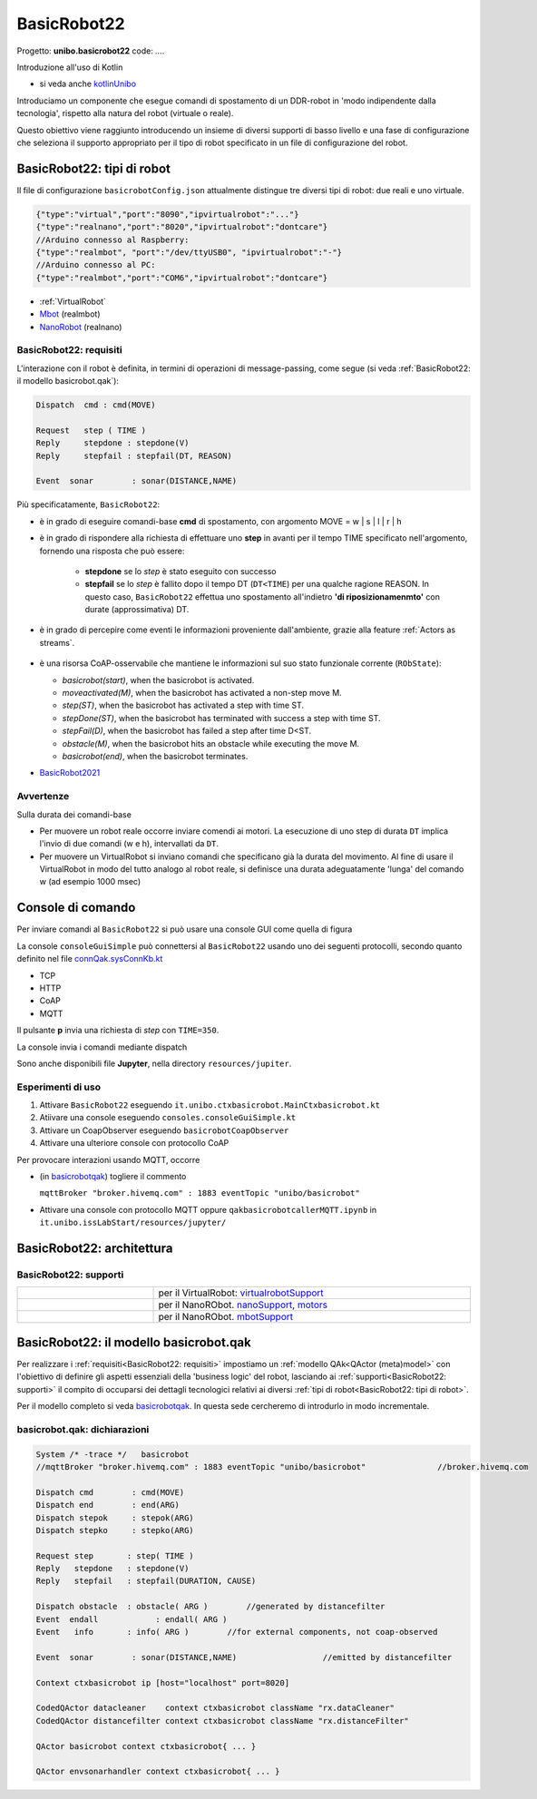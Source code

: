 .. role:: red 
.. role:: blue 
.. role:: remark
.. role:: worktodo

.. _BasicRobot2021: ../../../../../it.unibo.qak21.basicrobot/userDocs/basicrobot2021.html
.. _NanoRobot: ../../../../../it.unibo.qak21.basicrobot/userDocs/LabNanoRobot.html
.. _Mbot: ../../../../../it.unibo.qak21.basicrobot/userDocs/Mbot2020.html

.. basicrobot.qak: ../../../../../unibo.basicrobot22/src/basicrobot.qak 
.. _kotlinUnibo: ../../../../../it.unibo.kotlinIntro/userDocs/LabIntroductionToKotlin.html

.. _basicrobotqak: ../../../../../it.unibo.qak21.basicrobot/src/basicrobot.qak 
.. _connQak.sysConnKb.kt: ../../../../../it.unibo.qak21.basicrobot/resources/connQak/connQak.sysConnKb.kt

.. _virtualrobotSupport: ../../../../../it.unibo.qak21.basicrobot/resources/robotVirtual/virtualrobotSupport2021.kt
.. _nanoSupport: ../../../../../it.unibo.qak21.basicrobot/resources/robotNano/nanoSupport.kt
.. _motors: ../../../../../it.unibo.qak21.basicrobot/resources/robotNano/Motors.c
.. _mbotSupport: ../../../../../it.unibo.qak21.basicrobot/resources/robotNano/nanoSupport.kt



.. _wssupportAsActorKotlin: ../../../../../it.unibo.kotlinSupports/userDocs/wssupportAsActorKotlin.html
.. _RobotService: ../../../../../it.unibo.kotlinSupports/userDocs/RobotService.html
.. _BasicStepRobotService: ../../../../../it.unibo.kotlinSupports/userDocs/BasicStepRobotService.html
.. _ActorWithKotlinSupport: ../../../../../it.unibo.kotlinSupports/userDocs/ActorWithKotlinSupport.html



==================================================
BasicRobot22
==================================================

Progetto: **unibo.basicrobot22** code: *...*.

:remark:`Introduzione all'uso di Kotlin`

- si veda anche `kotlinUnibo`_
  
Introduciamo un componente che esegue comandi di spostamento di un DDR-robot in 'modo indipendente dalla tecnologia', 
rispetto alla natura del robot (virtuale o reale).

Questo obiettivo viene raggiunto introducendo un insieme di diversi supporti di basso livello e una fase di configurazione 
che seleziona il supporto appropriato per il tipo di robot specificato in un file di configurazione del robot.


--------------------------------------------------
BasicRobot22: tipi di robot
--------------------------------------------------
Il file di configurazione ``basicrobotConfig.json`` attualmente distingue tre diversi tipi di robot: 
due reali e uno virtuale.

.. code::
     
    {"type":"virtual","port":"8090","ipvirtualrobot":"..."}    
    {"type":"realnano","port":"8020","ipvirtualrobot":"dontcare"}     
    //Arduino connesso al Raspberry:
    {"type":"realmbot", "port":"/dev/ttyUSB0", "ipvirtualrobot":"-"}
    //Arduino connesso al PC:
    {"type":"realmbot","port":"COM6","ipvirtualrobot":"dontcare"}	

- :ref:`VirtualRobot`
- `Mbot`_ (realmbot)
- `NanoRobot`_ (realnano)




.. image::  ./_static/img/Robot22/basicrobotComponent.PNG 
  :align: center 
  :width: 60%
 


+++++++++++++++++++++++++++++++++
BasicRobot22: requisiti
+++++++++++++++++++++++++++++++++

L'interazione con il robot è definita, in termini di operazioni di message-passing, come segue 
(si veda :ref:`BasicRobot22: il modello basicrobot.qak`):


.. (si veda :ref:`basicrobotqak`):

.. code::
    
     
    Dispatch  cmd : cmd(MOVE)      
         
    Request   step ( TIME )	
    Reply     stepdone : stepdone(V)  
    Reply     stepfail : stepfail(DT, REASON)

    Event  sonar     	: sonar(DISTANCE,NAME)		

Più specificatamente, ``BasicRobot22``:
 
- è in grado di eseguire comandi-base  **cmd** di spostamento, con argomento :blue:`MOVE = w | s | l | r | h`
- è in grado di rispondere alla richiesta di effettuare uno **step** in avanti per il tempo :blue:`TIME` specificato 
  nell'argomento, fornendo una risposta che può essere:

   - **stepdone** se lo *step* è stato eseguito con successo
   - **stepfail** se lo *step* è fallito dopo il tempo :blue:`DT` (``DT<TIME``) per una qualche ragione :blue:`REASON`.
     In questo caso, ``BasicRobot22`` effettua uno spostamento all'indietro **'di riposizionamenmto'** con durate (approssimativa)
     :blue:`DT`.
- è in grado di percepire come eventi le informazioni proveniente dall'ambiente, grazie alla feature :ref:`Actors as streams`.
  
   .. image::  ./_static/img/Robot22/sonarpipenano.png 
     :align: center 
     :width: 75%
- è una risorsa CoAP-osservabile che mantiene le informazioni sul suo stato funzionale corrente (``RObState``):
 
  - *basicrobot(start)*, when the basicrobot is activated.
  - *moveactivated(M)*, when the basicrobot has activated a non-step move M.
  - *step(ST)*, when the basicrobot has activated a step with time ST.
  - *stepDone(ST)*, when the basicrobot has terminated with success a step with time ST.
  - *stepFail(D)*, when the basicrobot has failed a step after time D<ST.
  - *obstacle(M)*, when the basicrobot hits an obstacle while executing the move M.
  - *basicrobot(end)*, when the basicrobot terminates.

- `BasicRobot2021`_ 

++++++++++++++++++++++++++++
Avvertenze
++++++++++++++++++++++++++++

:remark:`Sulla durata dei comandi-base`

- Per muovere un robot reale occorre inviare comendi ai motori. La esecuzione di uno step di durata ``DT`` 
  implica l'invio di due comandi (:blue:`w` e :blue:`h`), intervallati da ``DT``.

- Per muovere un VirtualRobot si inviano comandi che specificano già la durata del movimento.
  Al fine di usare il VirtualRobot in modo del tutto analogo al robot reale, si definisce una durata 
  adeguatamente 'lunga' del comando :blue:`w` (ad esempio 1000 msec)

-------------------------------------
Console di comando
------------------------------------- 

Per inviare comandi al ``BasicRobot22`` si può usare una console GUI come quella di figura

.. image::  ./_static/img/Robot22/consoleTcpSmall.PNG 
  :align: center 
  :width: 20%

La console  ``consoleGuiSimple`` può connettersi al ``BasicRobot22`` usando uno dei seguenti protocolli, 
secondo quanto definito nel file `connQak.sysConnKb.kt`_

- TCP
- HTTP
- CoAP
- MQTT

Il pulsante **p** invia una richiesta di *step* con ``TIME=350``.

:remark:`La console invia i comandi mediante dispatch`

Sono anche disponibili file **Jupyter**, nella directory ``resources/jupiter``.

++++++++++++++++++++++++++++
Esperimenti di uso
++++++++++++++++++++++++++++
 
#. Attivare ``BasicRobot22`` eseguendo ``it.unibo.ctxbasicrobot.MainCtxbasicrobot.kt``
#. Atiivare una console eseguendo  ``consoles.consoleGuiSimple.kt``
#. Attivare un CoapObserver eseguendo ``basicrobotCoapObserver``
#. Attivare una ulteriore console con protocollo CoAP

Per provocare interazioni usando MQTT, occorre 

- (in `basicrobotqak`_) togliere il commento  

  ``mqttBroker "broker.hivemq.com" : 1883 eventTopic "unibo/basicrobot"``

- Attivare una console con protocollo MQTT oppure ``qakbasicrobotcallerMQTT.ipynb`` in ``it.unibo.issLabStart/resources/jupyter/``


..  /it.unibo.issLabStart/resources/jupyter/qakbasicrobotcallerTCP.ipynb
.. /it.unibo.issLabStart/resources/jupyter/qakbasicrobotcallerMQTT.ipynb
  
.. 2022: il progetto it.unibo.qak21.robots è stato incluso in it.unibo.qak21.basicrobot


-------------------------------------------
BasicRobot22: architettura
-------------------------------------------   

.. image::  ./_static/img/Robot22/basicrobotproject.PNG 
  :align: center 
  :width: 50%


+++++++++++++++++++++++++++++++++
BasicRobot22: supporti
+++++++++++++++++++++++++++++++++

.. list-table:: 
  :widths: 30,70
  :width: 100%
  
  * - 
      .. image::  ./_static/img/Robot22/wenvscene1.PNG 
           :align: center 
           :width: 90%
    - per il VirtualRobot: `virtualrobotSupport`_ 
  * -
      .. image::  ./_static/img/Robot22/robotsUnibo.jpg 
           :align: center 
           :width: 90%
    - per il  NanoRObot. `nanoSupport`_, `motors`_
  * -
      .. image::  ./_static/img/Robot22/mbot.PNG 
           :align: center 
           :width: 90%
    - per il  NanoRObot. `mbotSupport`_
 

-----------------------------------------------
BasicRobot22: il modello basicrobot.qak
-----------------------------------------------
 
Per realizzare i :ref:`requisiti<BasicRobot22: requisiti>` impostiamo un :ref:`modello QAk<QActor (meta)model>` 
con l'obiettivo di 
definire gli aspetti essenziali della 'business logic' del robot, lasciando ai :ref:`supporti<BasicRobot22: supporti>` 
il compito di occuparsi dei dettagli tecnologici relativi ai diversi :ref:`tipi di robot<BasicRobot22: tipi di robot>`.

Per il modello completo si veda  `basicrobotqak`_. In questa sede cercheremo di introdurlo in modo incrementale. 


++++++++++++++++++++++++++++++++++++++++
basicrobot.qak: dichiarazioni
++++++++++++++++++++++++++++++++++++++++

.. code::

    System /* -trace */   basicrobot                
    //mqttBroker "broker.hivemq.com" : 1883 eventTopic "unibo/basicrobot"   		//broker.hivemq.com

    Dispatch cmd       	: cmd(MOVE)     
    Dispatch end       	: end(ARG)  
    Dispatch stepok   	: stepok(ARG)  
    Dispatch stepko   	: stepko(ARG)  
    
    Request step       : step( TIME )	
    Reply   stepdone   : stepdone(V)  
    Reply   stepfail   : stepfail(DURATION, CAUSE)
      
    Dispatch obstacle  : obstacle( ARG ) 	//generated by distancefilter
    Event  endall	     : endall( ARG )   
    Event   info       : info( ARG ) 	    //for external components, not coap-observed

    Event  sonar     	: sonar(DISTANCE,NAME)			//emitted by distancefilter
    
    Context ctxbasicrobot ip [host="localhost" port=8020]  

    CodedQActor datacleaner    context ctxbasicrobot className "rx.dataCleaner"
    CodedQActor distancefilter context ctxbasicrobot className "rx.distanceFilter"
    
    QActor basicrobot context ctxbasicrobot{ ... }

    QActor envsonarhandler context ctxbasicrobot{ ... }
 






 

 
 

